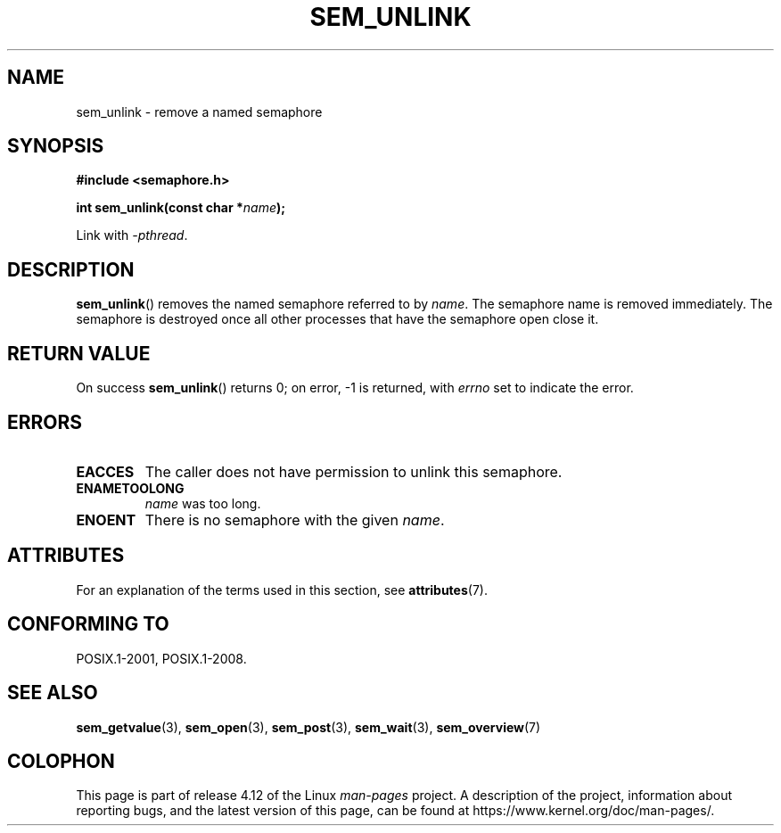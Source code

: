 '\" t
.\" Copyright (C) 2006 Michael Kerrisk <mtk.manpages@gmail.com>
.\"
.\" %%%LICENSE_START(VERBATIM)
.\" Permission is granted to make and distribute verbatim copies of this
.\" manual provided the copyright notice and this permission notice are
.\" preserved on all copies.
.\"
.\" Permission is granted to copy and distribute modified versions of this
.\" manual under the conditions for verbatim copying, provided that the
.\" entire resulting derived work is distributed under the terms of a
.\" permission notice identical to this one.
.\"
.\" Since the Linux kernel and libraries are constantly changing, this
.\" manual page may be incorrect or out-of-date.  The author(s) assume no
.\" responsibility for errors or omissions, or for damages resulting from
.\" the use of the information contained herein.  The author(s) may not
.\" have taken the same level of care in the production of this manual,
.\" which is licensed free of charge, as they might when working
.\" professionally.
.\"
.\" Formatted or processed versions of this manual, if unaccompanied by
.\" the source, must acknowledge the copyright and authors of this work.
.\" %%%LICENSE_END
.\"
.TH SEM_UNLINK 3 2015-08-08 "Linux" "Linux Programmer's Manual"
.SH NAME
sem_unlink \- remove a named semaphore
.SH SYNOPSIS
.nf
.B #include <semaphore.h>
.sp
.BI "int sem_unlink(const char *" name );
.fi
.sp
Link with \fI\-pthread\fP.
.SH DESCRIPTION
.BR sem_unlink ()
removes the named semaphore referred to by
.IR name .
The semaphore name is removed immediately.
The semaphore is destroyed once all other processes that have
the semaphore open close it.
.SH RETURN VALUE
On success
.BR sem_unlink ()
returns 0; on error, \-1 is returned, with
.I errno
set to indicate the error.
.SH ERRORS
.TP
.B EACCES
The caller does not have permission to unlink this semaphore.
.TP
.B ENAMETOOLONG
.I name
was too long.
.TP
.B ENOENT
There is no semaphore with the given
.IR name .
.SH ATTRIBUTES
For an explanation of the terms used in this section, see
.BR attributes (7).
.TS
allbox;
lb lb lb
l l l.
Interface	Attribute	Value
T{
.BR sem_unlink ()
T}	Thread safety	MT-Safe
.TE
.SH CONFORMING TO
POSIX.1-2001, POSIX.1-2008.
.SH SEE ALSO
.BR sem_getvalue (3),
.BR sem_open (3),
.BR sem_post (3),
.BR sem_wait (3),
.BR sem_overview (7)
.SH COLOPHON
This page is part of release 4.12 of the Linux
.I man-pages
project.
A description of the project,
information about reporting bugs,
and the latest version of this page,
can be found at
\%https://www.kernel.org/doc/man\-pages/.
